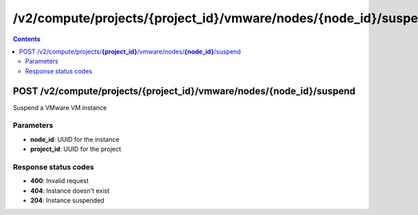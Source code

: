 /v2/compute/projects/{project_id}/vmware/nodes/{node_id}/suspend
------------------------------------------------------------------------------------------------------------------------------------------

.. contents::

POST /v2/compute/projects/**{project_id}**/vmware/nodes/**{node_id}**/suspend
~~~~~~~~~~~~~~~~~~~~~~~~~~~~~~~~~~~~~~~~~~~~~~~~~~~~~~~~~~~~~~~~~~~~~~~~~~~~~~~~~~~~~~~~~~~~~~~~~~~~~~~~~~~~~~~~~~~~~~~~~~~~~~~~~~~~~~~~~~~~~~~~~~~~~~~~~~~~~~
Suspend a VMware VM instance

Parameters
**********
- **node_id**: UUID for the instance
- **project_id**: UUID for the project

Response status codes
**********************
- **400**: Invalid request
- **404**: Instance doesn't exist
- **204**: Instance suspended

